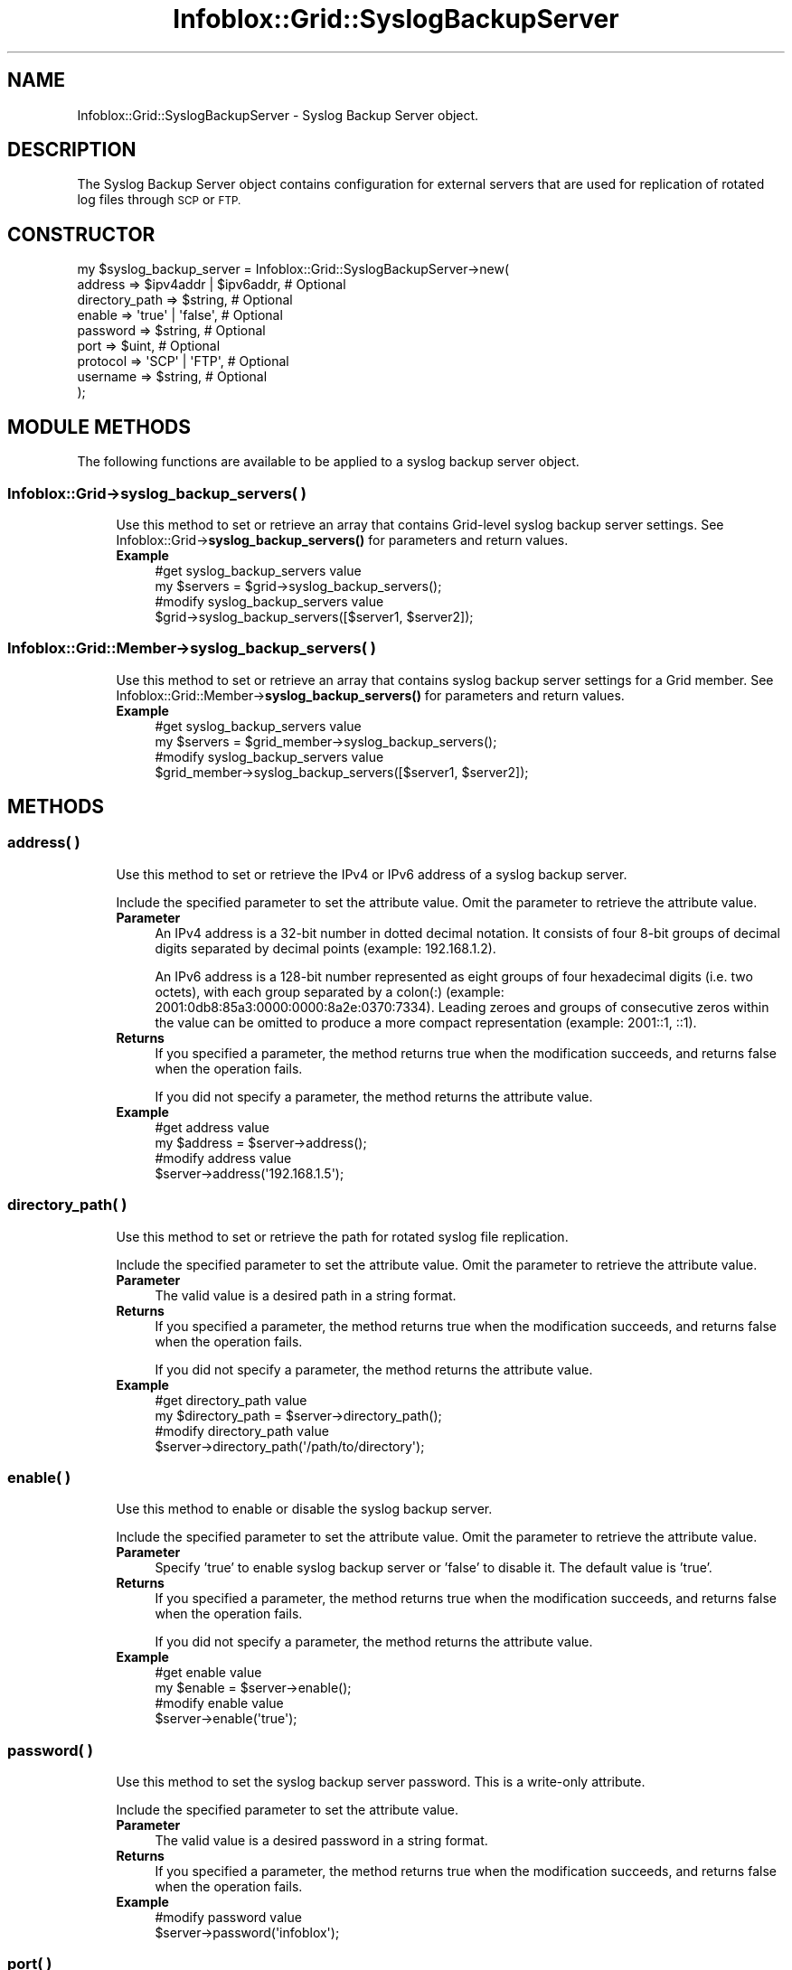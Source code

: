 .\" Automatically generated by Pod::Man 4.14 (Pod::Simple 3.40)
.\"
.\" Standard preamble:
.\" ========================================================================
.de Sp \" Vertical space (when we can't use .PP)
.if t .sp .5v
.if n .sp
..
.de Vb \" Begin verbatim text
.ft CW
.nf
.ne \\$1
..
.de Ve \" End verbatim text
.ft R
.fi
..
.\" Set up some character translations and predefined strings.  \*(-- will
.\" give an unbreakable dash, \*(PI will give pi, \*(L" will give a left
.\" double quote, and \*(R" will give a right double quote.  \*(C+ will
.\" give a nicer C++.  Capital omega is used to do unbreakable dashes and
.\" therefore won't be available.  \*(C` and \*(C' expand to `' in nroff,
.\" nothing in troff, for use with C<>.
.tr \(*W-
.ds C+ C\v'-.1v'\h'-1p'\s-2+\h'-1p'+\s0\v'.1v'\h'-1p'
.ie n \{\
.    ds -- \(*W-
.    ds PI pi
.    if (\n(.H=4u)&(1m=24u) .ds -- \(*W\h'-12u'\(*W\h'-12u'-\" diablo 10 pitch
.    if (\n(.H=4u)&(1m=20u) .ds -- \(*W\h'-12u'\(*W\h'-8u'-\"  diablo 12 pitch
.    ds L" ""
.    ds R" ""
.    ds C` ""
.    ds C' ""
'br\}
.el\{\
.    ds -- \|\(em\|
.    ds PI \(*p
.    ds L" ``
.    ds R" ''
.    ds C`
.    ds C'
'br\}
.\"
.\" Escape single quotes in literal strings from groff's Unicode transform.
.ie \n(.g .ds Aq \(aq
.el       .ds Aq '
.\"
.\" If the F register is >0, we'll generate index entries on stderr for
.\" titles (.TH), headers (.SH), subsections (.SS), items (.Ip), and index
.\" entries marked with X<> in POD.  Of course, you'll have to process the
.\" output yourself in some meaningful fashion.
.\"
.\" Avoid warning from groff about undefined register 'F'.
.de IX
..
.nr rF 0
.if \n(.g .if rF .nr rF 1
.if (\n(rF:(\n(.g==0)) \{\
.    if \nF \{\
.        de IX
.        tm Index:\\$1\t\\n%\t"\\$2"
..
.        if !\nF==2 \{\
.            nr % 0
.            nr F 2
.        \}
.    \}
.\}
.rr rF
.\" ========================================================================
.\"
.IX Title "Infoblox::Grid::SyslogBackupServer 3"
.TH Infoblox::Grid::SyslogBackupServer 3 "2018-06-05" "perl v5.32.0" "User Contributed Perl Documentation"
.\" For nroff, turn off justification.  Always turn off hyphenation; it makes
.\" way too many mistakes in technical documents.
.if n .ad l
.nh
.SH "NAME"
Infoblox::Grid::SyslogBackupServer \- Syslog Backup Server object.
.SH "DESCRIPTION"
.IX Header "DESCRIPTION"
The Syslog Backup Server object contains configuration for external servers that are used for replication of rotated log files through \s-1SCP\s0 or \s-1FTP.\s0
.SH "CONSTRUCTOR"
.IX Header "CONSTRUCTOR"
.Vb 9
\& my $syslog_backup_server = Infoblox::Grid::SyslogBackupServer\->new(
\&     address        => $ipv4addr | $ipv6addr, # Optional
\&     directory_path => $string,               # Optional
\&     enable         => \*(Aqtrue\*(Aq | \*(Aqfalse\*(Aq,      # Optional
\&     password       => $string,               # Optional
\&     port           => $uint,                 # Optional
\&     protocol       => \*(AqSCP\*(Aq | \*(AqFTP\*(Aq,         # Optional
\&     username       => $string,               # Optional
\& );
.Ve
.SH "MODULE METHODS"
.IX Header "MODULE METHODS"
The following functions are available to be applied to a syslog backup server object.
.SS "Infoblox::Grid\->syslog_backup_servers( )"
.IX Subsection "Infoblox::Grid->syslog_backup_servers( )"
.RS 4
Use this method to set or retrieve an array that contains Grid-level syslog backup server settings.
See Infoblox::Grid\->\fBsyslog_backup_servers()\fR for parameters and return values.
.IP "\fBExample\fR" 4
.IX Item "Example"
.Vb 2
\& #get syslog_backup_servers value
\& my $servers = $grid\->syslog_backup_servers();
\&
\& #modify syslog_backup_servers value
\& $grid\->syslog_backup_servers([$server1, $server2]);
.Ve
.RE
.RS 4
.RE
.SS "Infoblox::Grid::Member\->syslog_backup_servers( )"
.IX Subsection "Infoblox::Grid::Member->syslog_backup_servers( )"
.RS 4
Use this method to set or retrieve an array that contains syslog backup server settings for a Grid member.
See Infoblox::Grid::Member\->\fBsyslog_backup_servers()\fR for parameters and return values.
.IP "\fBExample\fR" 4
.IX Item "Example"
.Vb 2
\& #get syslog_backup_servers value
\& my $servers = $grid_member\->syslog_backup_servers();
\&
\& #modify syslog_backup_servers value
\& $grid_member\->syslog_backup_servers([$server1, $server2]);
.Ve
.RE
.RS 4
.RE
.SH "METHODS"
.IX Header "METHODS"
.SS "address( )"
.IX Subsection "address( )"
.RS 4
Use this method to set or retrieve the IPv4 or IPv6 address of a syslog backup server.
.Sp
Include the specified parameter to set the attribute value. Omit the parameter to retrieve the attribute value.
.IP "\fBParameter\fR" 4
.IX Item "Parameter"
An IPv4 address is a 32\-bit number in dotted decimal notation. It consists of four 8\-bit groups of decimal digits separated by decimal points (example: 192.168.1.2).
.Sp
An IPv6 address is a 128\-bit number represented as eight groups of four hexadecimal digits (i.e. two octets), with each group separated by a colon(:) (example: 2001:0db8:85a3:0000:0000:8a2e:0370:7334). Leading zeroes and groups of consecutive zeros within the value can be omitted to produce a more compact representation (example: 2001::1, ::1).
.IP "\fBReturns\fR" 4
.IX Item "Returns"
If you specified a parameter, the method returns true when the modification succeeds, and returns false when the operation fails.
.Sp
If you did not specify a parameter, the method returns the attribute value.
.IP "\fBExample\fR" 4
.IX Item "Example"
.Vb 2
\& #get address value
\& my $address = $server\->address();
\&
\& #modify address value
\& $server\->address(\*(Aq192.168.1.5\*(Aq);
.Ve
.RE
.RS 4
.RE
.SS "directory_path( )"
.IX Subsection "directory_path( )"
.RS 4
Use this method to set or retrieve the path for rotated syslog file replication.
.Sp
Include the specified parameter to set the attribute value. Omit the parameter to retrieve the attribute value.
.IP "\fBParameter\fR" 4
.IX Item "Parameter"
The valid value is a desired path in a string format.
.IP "\fBReturns\fR" 4
.IX Item "Returns"
If you specified a parameter, the method returns true when the modification succeeds, and returns false when the operation fails.
.Sp
If you did not specify a parameter, the method returns the attribute value.
.IP "\fBExample\fR" 4
.IX Item "Example"
.Vb 2
\& #get directory_path value
\& my $directory_path = $server\->directory_path();
\&
\& #modify directory_path value
\& $server\->directory_path(\*(Aq/path/to/directory\*(Aq);
.Ve
.RE
.RS 4
.RE
.SS "enable( )"
.IX Subsection "enable( )"
.RS 4
Use this method to enable or disable the syslog backup server.
.Sp
Include the specified parameter to set the attribute value. Omit the parameter to retrieve the attribute value.
.IP "\fBParameter\fR" 4
.IX Item "Parameter"
Specify 'true' to enable syslog backup server or 'false' to disable it. The default value is 'true'.
.IP "\fBReturns\fR" 4
.IX Item "Returns"
If you specified a parameter, the method returns true when the modification succeeds, and returns false when the operation fails.
.Sp
If you did not specify a parameter, the method returns the attribute value.
.IP "\fBExample\fR" 4
.IX Item "Example"
.Vb 2
\& #get enable value
\& my $enable = $server\->enable();
\&
\& #modify enable value
\& $server\->enable(\*(Aqtrue\*(Aq);
.Ve
.RE
.RS 4
.RE
.SS "password( )"
.IX Subsection "password( )"
.RS 4
Use this method to set the syslog backup server password. This is a write-only attribute.
.Sp
Include the specified parameter to set the attribute value.
.IP "\fBParameter\fR" 4
.IX Item "Parameter"
The valid value is a desired password in a string format.
.IP "\fBReturns\fR" 4
.IX Item "Returns"
If you specified a parameter, the method returns true when the modification succeeds, and returns false when the operation fails.
.IP "\fBExample\fR" 4
.IX Item "Example"
.Vb 2
\& #modify password value
\& $server\->password(\*(Aqinfoblox\*(Aq);
.Ve
.RE
.RS 4
.RE
.SS "port( )"
.IX Subsection "port( )"
.RS 4
Use this method to set or retrieve the transport layer port for connection to the syslog backup server.
.Sp
Include the specified parameter to set the attribute value.
.IP "\fBParameter\fR" 4
.IX Item "Parameter"
The valid value is an unsigned integer between 0 and 65535.
.IP "\fBReturns\fR" 4
.IX Item "Returns"
If you specified a parameter, the method returns true when the modification succeeds, and returns false when the operation fails.
.Sp
If you did not specify a parameter, the method returns the attribute value.
.IP "\fBExample\fR" 4
.IX Item "Example"
.Vb 2
\& #get port value
\& my $port = $server\->port();
\&
\& #modify port value
\& $server\->port(22);
.Ve
.RE
.RS 4
.RE
.SS "protocol( )"
.IX Subsection "protocol( )"
.RS 4
Use this method to set or retireve the transport layer protocol for the syslog backup server connection.
.Sp
Include the specified parameter to set the attribute value.
.IP "\fBParameter\fR" 4
.IX Item "Parameter"
The valid values are '\s-1FTP\s0' and '\s-1SCP\s0'.
.IP "\fBReturns\fR" 4
.IX Item "Returns"
If you specified a parameter, the method returns true when the modification succeeds, and returns false when the operation fails.
.Sp
If you did not specify a parameter, the method returns the attribute value.
.IP "\fBExample\fR" 4
.IX Item "Example"
.Vb 2
\& #get protocol value
\& my $protocol = $server\->protocol();
\&
\& #modify protocol value
\& $server\->protocol(\*(AqSCP\*(Aq);
.Ve
.RE
.RS 4
.RE
.SS "username( )"
.IX Subsection "username( )"
.RS 4
Use this method to set or retrieve the username for the syslog backup server.
.Sp
Include the specified parameter to set the attribute value.
.IP "\fBParameter\fR" 4
.IX Item "Parameter"
Valid value is a desired username in string format.
.IP "\fBReturns\fR" 4
.IX Item "Returns"
If you specified a parameter, the method returns true when the modification succeeds, and returns false when the operation fails.
.Sp
If you did not specify a parameter, the method returns the attribute value.
.IP "\fBExample\fR" 4
.IX Item "Example"
.Vb 2
\& #get username value
\& my $username = $server\->username();
\&
\& #modify username value
\& $server\->username(\*(Aqadmin\*(Aq);
.Ve
.RE
.RS 4
.RE
.SH "AUTHOR"
.IX Header "AUTHOR"
Infoblox Inc. <http://www.infoblox.com/>
.SH "SEE ALSO"
.IX Header "SEE ALSO"
Infoblox::Grid, Infoblox::Grid::Member
.SH "COPYRIGHT"
.IX Header "COPYRIGHT"
Copyright (c) 2017 Infoblox Inc.
